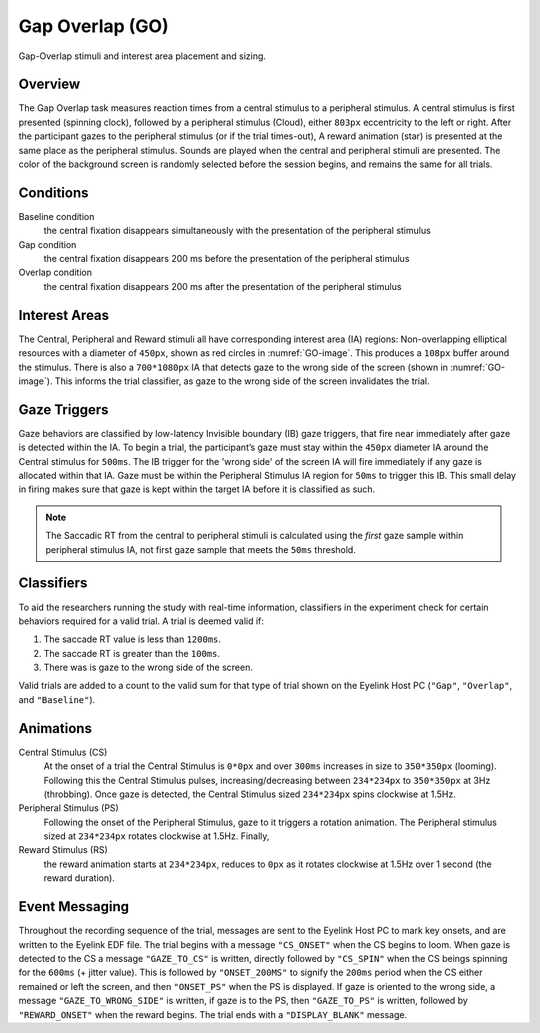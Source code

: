 Gap Overlap (GO)
================

.. _GO-image:

.. figure:: https://raw.githubusercontent.com/scott-huberty/Q1K-doc-assets/main/_images/task_images/Q1K-Gap-Overlap.png
    :alt: Image of the Gap Overlap task, showing the stimuli and interest areas
    :align: center

    Gap-Overlap stimuli and interest area placement and sizing.

Overview
--------

The Gap Overlap task measures reaction times from a central stimulus to a peripheral
stimulus. A central stimulus is first presented (spinning clock), followed by a
peripheral stimulus (Cloud), either ``803px`` eccentricity to the left or right. After
the participant gazes to the peripheral stimulus (or if the trial times-out), A reward
animation (star) is presented at the same place as the peripheral stimulus. Sounds are
played when the central and peripheral stimuli are presented. The color of the
background screen is randomly selected before the session begins, and remains the same
for all trials.

.. vimeo:: 874134383
    :align: center
    :width: 75%

Conditions
----------

Baseline condition
    the central fixation disappears simultaneously with the
    presentation of the peripheral stimulus
Gap condition
    the central fixation disappears 200 ms before the presentation of
    the peripheral stimulus
Overlap condition
    the central fixation disappears 200 ms after the presentation of
    the peripheral stimulus

Interest Areas
--------------

The Central, Peripheral and Reward stimuli all have corresponding interest area (IA)
regions: Non-overlapping elliptical resources with a diameter of ``450px``,
shown as red circles in :numref:`GO-image`. This produces a ``108px`` buffer around the
stimulus. There is also a ``700*1080px`` IA that detects gaze to the wrong side of the
screen (shown in :numref:`GO-image`). This informs the trial classifier, as gaze to the
wrong side of the screen invalidates the trial.


Gaze Triggers
-------------

Gaze behaviors are classified by low-latency Invisible boundary (IB) gaze triggers,
that fire near immediately after gaze is detected within the IA. To begin a trial, the
participant’s gaze must stay within the ``450px`` diameter IA around the Central
stimulus for ``500ms``. The IB trigger for the 'wrong side' of the screen IA will fire
immediately if any gaze is allocated within that IA. Gaze must be within the Peripheral
Stimulus IA region for ``50ms`` to trigger this IB. This small delay in firing makes
sure that gaze is kept within the target IA before it is classified as such. 

.. note::
    The Saccadic RT from the central to peripheral stimuli is calculated using the
    *first* gaze sample within peripheral stimulus IA, not first gaze sample that
    meets the ``50ms`` threshold.

Classifiers
-----------
To aid the researchers running the study with real-time information, classifiers in the
experiment check for certain behaviors required for a valid trial. A trial is deemed
valid if: 

1. The saccade RT value is less than ``1200ms``.
2. The saccade RT is greater than the ``100ms``. 
3. There was is gaze to the wrong side of the screen. 

Valid trials are added to a count to the valid sum for that type of trial shown on the
Eyelink Host PC (``"Gap"``, ``"Overlap"``, and ``"Baseline"``).


Animations
----------
Central Stimulus (CS)
    At the onset of a trial the Central Stimulus is ``0*0px`` and over ``300ms``
    increases in size to ``350*350px`` (looming). Following this the Central
    Stimulus pulses, increasing/decreasing between ``234*234px`` to ``350*350px`` at
    3Hz (throbbing). Once gaze is detected, the Central Stimulus sized ``234*234px``
    spins clockwise at 1.5Hz.
Peripheral Stimulus (PS)
    Following the onset of the Peripheral Stimulus, gaze to it triggers a rotation
    animation. The Peripheral stimulus sized at ``234*234px`` rotates clockwise at
    1.5Hz. Finally,
Reward Stimulus (RS)
    the reward animation starts at ``234*234px``, reduces to ``0px`` as it rotates
    clockwise at 1.5Hz over 1 second (the reward duration).


Event Messaging
---------------

Throughout the recording sequence of the trial, messages are sent to the Eyelink Host
PC to mark key onsets, and are written to the Eyelink EDF file. The trial begins
with a message ``"CS_ONSET"`` when the CS begins to loom. When gaze is
detected to the CS a message ``"GAZE_TO_CS"`` is written, directly followed by
``"CS_SPIN"`` when the CS beings spinning for the ``600ms`` (+ jitter value). This is
followed by ``"ONSET_200MS"`` to signify the ``200ms`` period when the CS either
remained or left the screen, and then ``"ONSET_PS"`` when the PS is displayed. If gaze
is oriented to the wrong side, a message ``"GAZE_TO_WRONG_SIDE"`` is written, if gaze is
to the PS, then ``"GAZE_TO_PS"`` is written, followed by ``"REWARD_ONSET"`` when the
reward begins. The trial ends with a ``"DISPLAY_BLANK"`` message.
